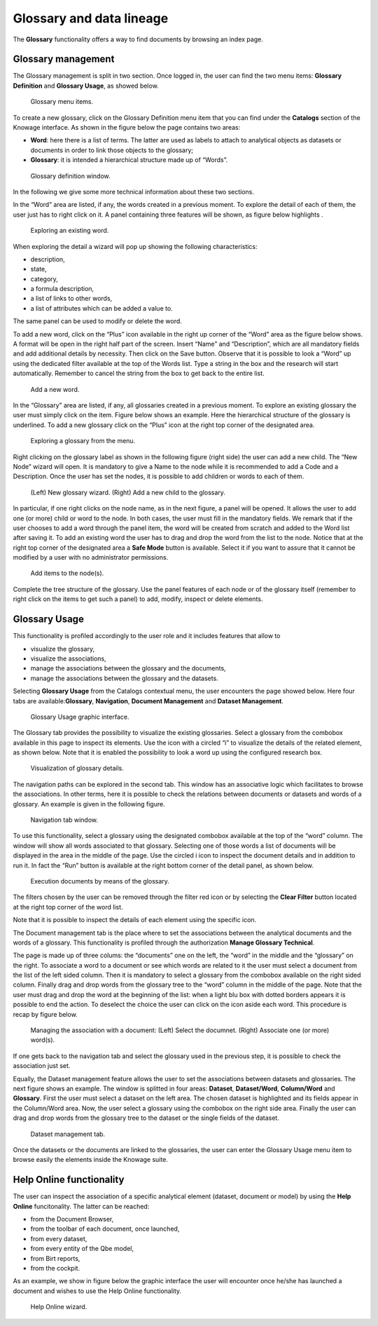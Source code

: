 Glossary and data lineage
=========================

The **Glossary** functionality offers a way to find documents by browsing an index page.

Glossary management
---------------------

The Glossary management is split in two section. Once logged in, the user can find the two menu items: **Glossary Definition** and **Glossary Usage**, as showed below.

.. figure:: media/image456.png

    Glossary menu items.

To create a new glossary, click on the Glossary Definition menu item that you can find under the **Catalogs** section of the Knowage
interface. As shown in the figure below the page contains two areas:

- **Word**: here there is a list of terms. The latter are used as labels to attach to analytical objects as datasets or documents in order to link those objects to the glossary;
      
- **Glossary**: it is intended a hierarchical structure made up of “Words”.

.. _glossarydefwindow:
.. figure:: media/image457.png

    Glossary definition window.

In the following we give some more technical information about these two sections.

In the “Word” area are listed, if any, the words created in a previous moment. To explore the detail of each of them, the user just has to right click on it. A panel containing three features will be shown, as figure below highlights .

.. figure:: media/image458.png

    Exploring an existing word.

When exploring the detail a wizard will pop up showing the following characteristics:

-  description,
-  state,
-  category,
-  a formula description,
-  a list of links to other words,
-  a list of attributes which can be added a value to.

The same panel can be used to modify or delete the word.

To add a new word, click on the “Plus” icon available in the right up corner of the “Word” area as the figure below shows. A format will be open in the right half part of the screen. Insert “Name” and “Description”, which are all mandatory fields and add additional details by necessity. Then click on the Save button. Observe that it is possible to look a “Word” up using the dedicated filter available at the top of the Words list. Type a string in the box and the research will start automatically. Remember to cancel the string from the box to get back to the entire list.

.. _addanewword:
.. figure:: media/image459.png

    Add a new word.

In the “Glossary” area are listed, if any, all glossaries created in a previous moment. To explore an existing glossary the user must simply click on the item. Figure below shows an example. Here the hierarchical structure of the glossary is underlined. To add a new glossary click on the “Plus” icon at the right top corner of the designated area.

.. figure:: media/image460.png

    Exploring a glossary from the menu.

Right clicking on the glossary label as shown in the following figure (right side) the user can add a new child. The “New Node” wizard will open. It is mandatory to give a Name to the node while it is recommended to add a Code and a Description. Once the user has set the nodes, it is possible to add children or words to each of them.

.. _newglossnewahild:
.. figure:: media/image46162.png

    (Left) New glossary wizard. (Right) Add a new child to the glossary.

In particular, if one right clicks on the node name, as in the next figure, a panel will be opened. It allows the user to add one (or more) child or word to the node. In both cases, the user must fill in the mandatory fields. We remark that if the user chooses to add a word through the panel item, the word will be created from scratch and added to the Word list after saving it. To add an existing word the user has to drag and drop the word from the list to the node. Notice that at the right top corner of the designated area a **Safe Mode** button is available. Select it if you want to assure that it cannot be modified by a user with no administrator permissions.

.. _additemstonode:
.. figure:: media/image463.png

    Add items to the node(s).

Complete the tree structure of the glossary. Use the panel features of each node or of the glossary itself (remember to right click on the items to get such a panel) to add, modify, inspect or delete elements.

Glossary Usage
-------------------

This functionality is profiled accordingly to the user role and it includes features that allow to

-  visualize the glossary,
-  visualize the associations,
-  manage the associations between the glossary and the documents,
-  manage the associations between the glossary and the datasets.

Selecting **Glossary Usage** from the Catalogs contextual menu, the user encounters the page showed below. Here four tabs are available:**Glossary**, **Navigation**, **Document Management** and **Dataset Management**.

.. figure:: media/image464.png

    Glossary Usage graphic interface.

The Glossary tab provides the possibility to visualize the existing glossaries. Select a glossary from the combobox available in this page to inspect its elements. Use the icon with a circled “i” to visualize the details of the related element, as shown below. Note that it is enabled the possibility to look a word up using the configured research box.

.. figure:: media/image465.png

    Visualization of glossary details.

The navigation paths can be explored in the second tab. This window has an associative logic which facilitates to browse the associations. In other terms, here it is possible to check the relations between documents or datasets and words of a glossary. An
example is given in the following figure.

.. figure:: media/image466.png

    Navigation tab window.

To use this functionality, select a glossary using the designated combobox available at the top of the “word” column. The window will show all words associated to that glossary. Selecting one of those words a list of documents will be displayed in the area in the middle of the page. Use the circled i icon to inspect the document details and in addition to run it. In fact the “Run” button is available at the right bottom corner of the detail panel, as shown below.

.. figure:: media/image46768.png

    Execution documents by means of the glossary.

The filters chosen by the user can be removed through the filter red icon or by selecting the **Clear Filter** button |image475| located at the right top corner of the word list.

.. |image475| image:: media/image469.png
   :width: 30

Note that it is possible to inspect the details of each element using the specific icon.

The Document management tab is the place where to set the associations between the analytical documents and the words of a glossary. This functionality is profiled through the authorization **Manage Glossary Technical**.

The page is made up of three colums: the “documents” one on the left, the “word” in the middle and the “glossary” on the right. To associate a word to a document or see which words are related to it the user must select a document from the list of the left sided column. Then it is mandatory to select a glossary from the combobox available on the right sided column. Finally drag and drop words from the glossary tree to the “word” column in the middle of the page. Note that the user must drag and drop the word at the beginning of the list: when a light blu box with dotted borders appears it is possible to end the action. To deselect the choice the user can click on the icon |image476| aside each word. This procedure is recap by figure below.

.. |image476| image:: media/image470.png
   :width: 30

.. figure:: media/image47172.png

    Managing the association with a document: (Left) Select the documnet. (Right) Associate one (or more) word(s).

If one gets back to the navigation tab and select the glossary used in the previous step, it is possible to check the association just set.

Equally, the Dataset management feature allows the user to set the associations between datasets and glossaries. The next figure shows an example. The window is splitted in four areas: **Dataset**, **Dataset/Word**, **Column/Word** and **Glossary**. First the user must select a dataset on the left area. The chosen dataset is highlighted and its fields appear in the Column/Word area. Now, the user select a glossary using the combobox on the right side area. Finally the user can drag and drop words from the glossary tree to the dataset or the single fields of the dataset.

.. _datasetmanagmtab:
.. figure:: media/image473.png

    Dataset management tab.

Once the datasets or the documents are linked to the glossaries, the user can enter the Glossary Usage menu item to browse easily the
elements inside the Knowage suite.


Help Online functionality
---------------------------

The user can inspect the association of a specific analytical element (dataset, document or model) by using the **Help Online** funcitonality. The latter can be reached:

-  from the Document Browser,
-  from the toolbar of each document, once launched,
-  from every dataset,
-  from every entity of the Qbe model,
-  from Birt reports,
-  from the cockpit.

As an example, we show in figure below the graphic interface the user will encounter once he/she has launched a document and wishes to use the Help Online functionality.

.. figure:: media/image474.png

    Help Online wizard.

